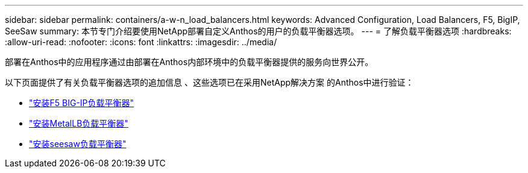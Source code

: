 ---
sidebar: sidebar 
permalink: containers/a-w-n_load_balancers.html 
keywords: Advanced Configuration, Load Balancers, F5, BigIP, SeeSaw 
summary: 本节专门介绍要使用NetApp部署自定义Anthos的用户的负载平衡器选项。 
---
= 了解负载平衡器选项
:hardbreaks:
:allow-uri-read: 
:nofooter: 
:icons: font
:linkattrs: 
:imagesdir: ../media/


[role="lead"]
部署在Anthos中的应用程序通过由部署在Anthos内部环境中的负载平衡器提供的服务向世界公开。

以下页面提供了有关负载平衡器选项的追加信息 、这些选项已在采用NetApp解决方案 的Anthos中进行验证：

* link:a-w-n_LB_F5BigIP.html["安装F5 BIG-IP负载平衡器"]
* link:a-w-n_LB_MetalLB.html["安装MetalLB负载平衡器"]
* link:a-w-n_LB_SeeSaw.html["安装seesaw负载平衡器"]

